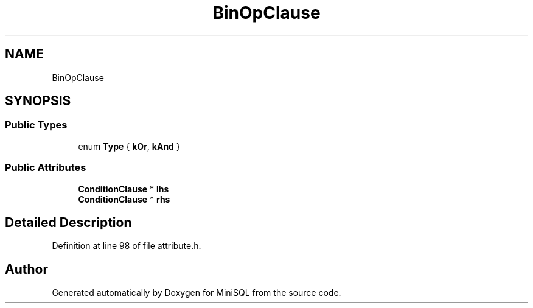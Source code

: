 .TH "BinOpClause" 3 "Mon May 27 2019" "MiniSQL" \" -*- nroff -*-
.ad l
.nh
.SH NAME
BinOpClause
.SH SYNOPSIS
.br
.PP
.SS "Public Types"

.in +1c
.ti -1c
.RI "enum \fBType\fP { \fBkOr\fP, \fBkAnd\fP }"
.br
.in -1c
.SS "Public Attributes"

.in +1c
.ti -1c
.RI "\fBConditionClause\fP * \fBlhs\fP"
.br
.ti -1c
.RI "\fBConditionClause\fP * \fBrhs\fP"
.br
.in -1c
.SH "Detailed Description"
.PP 
Definition at line 98 of file attribute\&.h\&.

.SH "Author"
.PP 
Generated automatically by Doxygen for MiniSQL from the source code\&.
